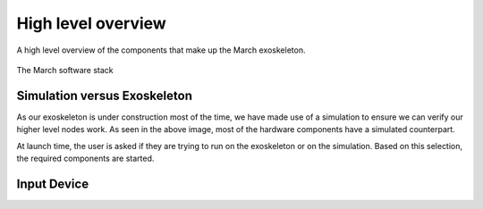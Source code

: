 High level overview
===================
.. inclusion-introduction-start

A high level overview of the components that make up the March exoskeleton.

.. inclusion-introduction-end

.. figure:: images/software_stack.png
   :align: center

   The March software stack

Simulation versus Exoskeleton
^^^^^^^^^^^^^^^^^^^^^^^^^^^^^
As our exoskeleton is under construction most of the time, we have made use of a simulation to ensure we can verify our higher level nodes work.
As seen in the above image, most of the hardware components have a simulated counterpart.

At launch time, the user is asked if they are trying to run on the exoskeleton or on the simulation.
Based on this selection, the required components are started.

Input Device
^^^^^^^^^^^^

